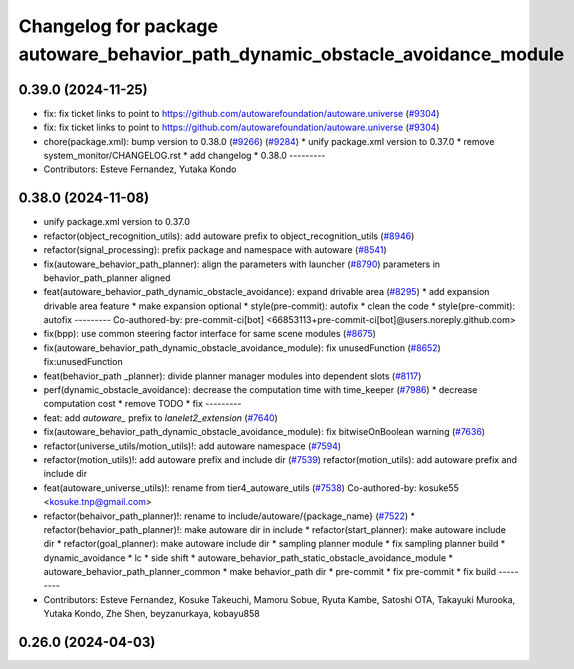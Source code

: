 ^^^^^^^^^^^^^^^^^^^^^^^^^^^^^^^^^^^^^^^^^^^^^^^^^^^^^^^^^^^^^^^^^^^^^^^^^^^^^^
Changelog for package autoware_behavior_path_dynamic_obstacle_avoidance_module
^^^^^^^^^^^^^^^^^^^^^^^^^^^^^^^^^^^^^^^^^^^^^^^^^^^^^^^^^^^^^^^^^^^^^^^^^^^^^^

0.39.0 (2024-11-25)
-------------------
* fix: fix ticket links to point to https://github.com/autowarefoundation/autoware.universe (`#9304 <https://github.com/youtalk/autoware.universe/issues/9304>`_)
* fix: fix ticket links to point to https://github.com/autowarefoundation/autoware.universe (`#9304 <https://github.com/youtalk/autoware.universe/issues/9304>`_)
* chore(package.xml): bump version to 0.38.0 (`#9266 <https://github.com/youtalk/autoware.universe/issues/9266>`_) (`#9284 <https://github.com/youtalk/autoware.universe/issues/9284>`_)
  * unify package.xml version to 0.37.0
  * remove system_monitor/CHANGELOG.rst
  * add changelog
  * 0.38.0
  ---------
* Contributors: Esteve Fernandez, Yutaka Kondo

0.38.0 (2024-11-08)
-------------------
* unify package.xml version to 0.37.0
* refactor(object_recognition_utils): add autoware prefix to object_recognition_utils (`#8946 <https://github.com/autowarefoundation/autoware.universe/issues/8946>`_)
* refactor(signal_processing): prefix package and namespace with autoware (`#8541 <https://github.com/autowarefoundation/autoware.universe/issues/8541>`_)
* fix(autoware_behavior_path_planner): align the parameters with launcher (`#8790 <https://github.com/autowarefoundation/autoware.universe/issues/8790>`_)
  parameters in behavior_path_planner aligned
* feat(autoware_behavior_path_dynamic_obstacle_avoidance): expand drivable area (`#8295 <https://github.com/autowarefoundation/autoware.universe/issues/8295>`_)
  * add expansion drivable area feature
  * make expansion optional
  * style(pre-commit): autofix
  * clean the code
  * style(pre-commit): autofix
  ---------
  Co-authored-by: pre-commit-ci[bot] <66853113+pre-commit-ci[bot]@users.noreply.github.com>
* fix(bpp): use common steering factor interface for same scene modules (`#8675 <https://github.com/autowarefoundation/autoware.universe/issues/8675>`_)
* fix(autoware_behavior_path_dynamic_obstacle_avoidance_module): fix unusedFunction (`#8652 <https://github.com/autowarefoundation/autoware.universe/issues/8652>`_)
  fix:unusedFunction
* feat(behavior_path _planner): divide planner manager modules into dependent slots (`#8117 <https://github.com/autowarefoundation/autoware.universe/issues/8117>`_)
* perf(dynamic_obstacle_avoidance): decrease the computation time with time_keeper (`#7986 <https://github.com/autowarefoundation/autoware.universe/issues/7986>`_)
  * decrease computation cost
  * remove TODO
  * fix
  ---------
* feat: add `autoware\_` prefix to `lanelet2_extension` (`#7640 <https://github.com/autowarefoundation/autoware.universe/issues/7640>`_)
* fix(autoware_behavior_path_dynamic_obstacle_avoidance_module): fix bitwiseOnBoolean warning (`#7636 <https://github.com/autowarefoundation/autoware.universe/issues/7636>`_)
* refactor(universe_utils/motion_utils)!: add autoware namespace (`#7594 <https://github.com/autowarefoundation/autoware.universe/issues/7594>`_)
* refactor(motion_utils)!: add autoware prefix and include dir (`#7539 <https://github.com/autowarefoundation/autoware.universe/issues/7539>`_)
  refactor(motion_utils): add autoware prefix and include dir
* feat(autoware_universe_utils)!: rename from tier4_autoware_utils (`#7538 <https://github.com/autowarefoundation/autoware.universe/issues/7538>`_)
  Co-authored-by: kosuke55 <kosuke.tnp@gmail.com>
* refactor(behaivor_path_planner)!: rename to include/autoware/{package_name} (`#7522 <https://github.com/autowarefoundation/autoware.universe/issues/7522>`_)
  * refactor(behavior_path_planner)!: make autoware dir in include
  * refactor(start_planner): make autoware include dir
  * refactor(goal_planner): make autoware include dir
  * sampling planner module
  * fix sampling planner build
  * dynamic_avoidance
  * lc
  * side shift
  * autoware_behavior_path_static_obstacle_avoidance_module
  * autoware_behavior_path_planner_common
  * make behavior_path dir
  * pre-commit
  * fix pre-commit
  * fix build
  ---------
* Contributors: Esteve Fernandez, Kosuke Takeuchi, Mamoru Sobue, Ryuta Kambe, Satoshi OTA, Takayuki Murooka, Yutaka Kondo, Zhe Shen, beyzanurkaya, kobayu858

0.26.0 (2024-04-03)
-------------------
